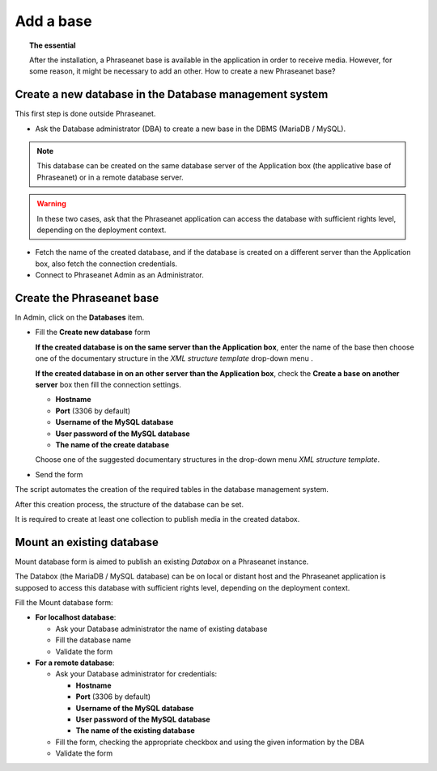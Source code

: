 Add a base
==========

.. topic:: The essential

	After the installation, a Phraseanet base is available in the application
	in order to receive media. However, for some reason, it might be necessary
	to add an other. How to create a new Phraseanet base?

Create a new database in the Database management system
-------------------------------------------------------

This first step is done outside Phraseanet.

* Ask the Database administrator (DBA) to create a new base in the DBMS
  (MariaDB / MySQL).

.. seealso::

    `See the MySQL documentation`_

.. note::

	This database can be created on the same database server of the	Application
	box (the applicative base of Phraseanet) or in a remote database server.

.. warning::

	In these two cases, ask that the Phraseanet application can access the
	database with sufficient rights level, depending on the deployment context.

* Fetch the name of the created database, and if the database is created on
  a different server than the Application box, also fetch the connection
  credentials.
* Connect to Phraseanet Admin as an Administrator.

Create the Phraseanet base
--------------------------

In Admin, click on the **Databases** item.

* Fill the **Create new database** form

  **If the created database is on the same server than the Application box**,
  enter the name of the base then choose one of the documentary structure in the
  *XML structure template* drop-down menu .

  .. image:: ../../images/Faq-creer-base1.jpg
      :align: center


  **If the created database in on an other server than the Application box**,
  check the **Create a base on another server** box then fill the connection
  settings.

  * **Hostname**
  * **Port** (3306 by default)
  * **Username of the MySQL database**
  * **User password of the MySQL database**
  * **The name of the create database**

  Choose one of the suggested documentary structures in the drop-down menu
  *XML structure template*.

  .. image:: ../../images/Faq-creer-base2.jpg
      :align: center


* Send the form

The script automates the creation of the required tables in the database
management system.

After this creation process, the structure of the database can be set.

.. seealso::

	:ref:`Refer to the Phraseanet base setting <Setting-Structure>` section.

It is required to create at least one collection to publish media in the
created databox.

Mount an existing database
--------------------------

Mount database form is aimed to publish an existing *Databox* on a Phraseanet
instance.

The Databox (the MariaDB / MySQL database) can be on local or distant host and
the Phraseanet application is supposed to access this database with sufficient
rights level, depending on the deployment context.

Fill the Mount database form:

* **For localhost database**:

  * Ask your Database administrator the name of existing database
  * Fill the database name
  * Validate the form

* **For a remote database**:

  * Ask your Database administrator for credentials:

    * **Hostname**
    * **Port** (3306 by default)
    * **Username of the MySQL database**
    * **User password of the MySQL database**
    * **The name of the existing database**

  * Fill the form, checking the appropriate checkbox and using the given
    information by the DBA
  * Validate the form

.. _See the MySQL documentation: http://dev.mysql.com/doc/refman/5.0/fr/creating-database.html
